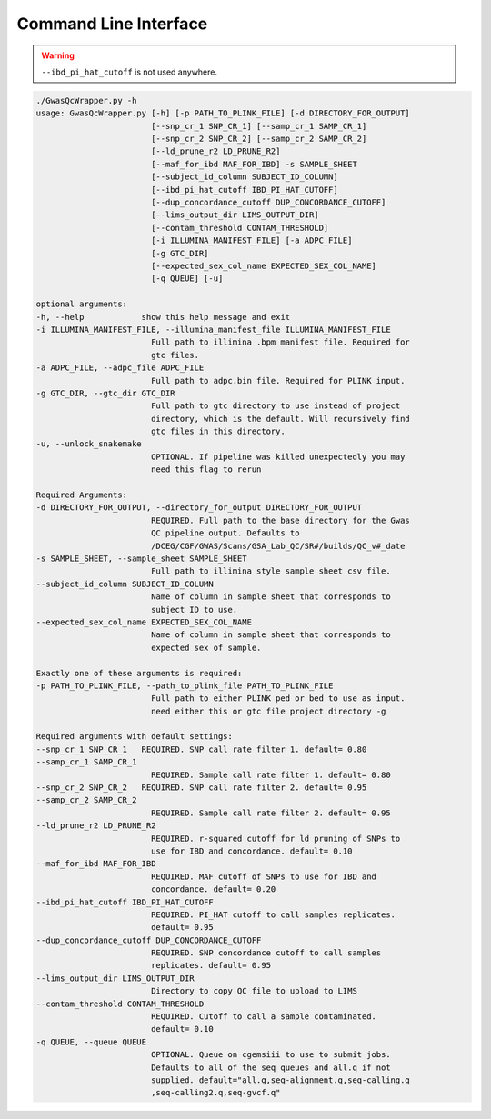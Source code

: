 Command Line Interface
======================

.. warning::
    ``--ibd_pi_hat_cutoff`` is not used anywhere.

.. code-block:: bash

    ./GwasQcWrapper.py -h
    usage: GwasQcWrapper.py [-h] [-p PATH_TO_PLINK_FILE] [-d DIRECTORY_FOR_OUTPUT]
                            [--snp_cr_1 SNP_CR_1] [--samp_cr_1 SAMP_CR_1]
                            [--snp_cr_2 SNP_CR_2] [--samp_cr_2 SAMP_CR_2]
                            [--ld_prune_r2 LD_PRUNE_R2]
                            [--maf_for_ibd MAF_FOR_IBD] -s SAMPLE_SHEET
                            [--subject_id_column SUBJECT_ID_COLUMN]
                            [--ibd_pi_hat_cutoff IBD_PI_HAT_CUTOFF]
                            [--dup_concordance_cutoff DUP_CONCORDANCE_CUTOFF]
                            [--lims_output_dir LIMS_OUTPUT_DIR]
                            [--contam_threshold CONTAM_THRESHOLD]
                            [-i ILLUMINA_MANIFEST_FILE] [-a ADPC_FILE]
                            [-g GTC_DIR]
                            [--expected_sex_col_name EXPECTED_SEX_COL_NAME]
                            [-q QUEUE] [-u]

    optional arguments:
    -h, --help            show this help message and exit
    -i ILLUMINA_MANIFEST_FILE, --illumina_manifest_file ILLUMINA_MANIFEST_FILE
                            Full path to illimina .bpm manifest file. Required for
                            gtc files.
    -a ADPC_FILE, --adpc_file ADPC_FILE
                            Full path to adpc.bin file. Required for PLINK input.
    -g GTC_DIR, --gtc_dir GTC_DIR
                            Full path to gtc directory to use instead of project
                            directory, which is the default. Will recursively find
                            gtc files in this directory.
    -u, --unlock_snakemake
                            OPTIONAL. If pipeline was killed unexpectedly you may
                            need this flag to rerun

    Required Arguments:
    -d DIRECTORY_FOR_OUTPUT, --directory_for_output DIRECTORY_FOR_OUTPUT
                            REQUIRED. Full path to the base directory for the Gwas
                            QC pipeline output. Defaults to
                            /DCEG/CGF/GWAS/Scans/GSA_Lab_QC/SR#/builds/QC_v#_date
    -s SAMPLE_SHEET, --sample_sheet SAMPLE_SHEET
                            Full path to illimina style sample sheet csv file.
    --subject_id_column SUBJECT_ID_COLUMN
                            Name of column in sample sheet that corresponds to
                            subject ID to use.
    --expected_sex_col_name EXPECTED_SEX_COL_NAME
                            Name of column in sample sheet that corresponds to
                            expected sex of sample.

    Exactly one of these arguments is required:
    -p PATH_TO_PLINK_FILE, --path_to_plink_file PATH_TO_PLINK_FILE
                            Full path to either PLINK ped or bed to use as input.
                            need either this or gtc file project directory -g

    Required arguments with default settings:
    --snp_cr_1 SNP_CR_1   REQUIRED. SNP call rate filter 1. default= 0.80
    --samp_cr_1 SAMP_CR_1
                            REQUIRED. Sample call rate filter 1. default= 0.80
    --snp_cr_2 SNP_CR_2   REQUIRED. SNP call rate filter 2. default= 0.95
    --samp_cr_2 SAMP_CR_2
                            REQUIRED. Sample call rate filter 2. default= 0.95
    --ld_prune_r2 LD_PRUNE_R2
                            REQUIRED. r-squared cutoff for ld pruning of SNPs to
                            use for IBD and concordance. default= 0.10
    --maf_for_ibd MAF_FOR_IBD
                            REQUIRED. MAF cutoff of SNPs to use for IBD and
                            concordance. default= 0.20
    --ibd_pi_hat_cutoff IBD_PI_HAT_CUTOFF
                            REQUIRED. PI_HAT cutoff to call samples replicates.
                            default= 0.95
    --dup_concordance_cutoff DUP_CONCORDANCE_CUTOFF
                            REQUIRED. SNP concordance cutoff to call samples
                            replicates. default= 0.95
    --lims_output_dir LIMS_OUTPUT_DIR
                            Directory to copy QC file to upload to LIMS
    --contam_threshold CONTAM_THRESHOLD
                            REQUIRED. Cutoff to call a sample contaminated.
                            default= 0.10
    -q QUEUE, --queue QUEUE
                            OPTIONAL. Queue on cgemsiii to use to submit jobs.
                            Defaults to all of the seq queues and all.q if not
                            supplied. default="all.q,seq-alignment.q,seq-calling.q
                            ,seq-calling2.q,seq-gvcf.q"
